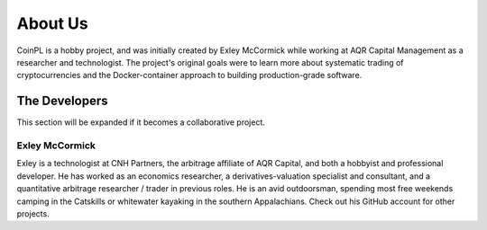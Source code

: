 About Us
========
CoinPL is a hobby project, and was initially created by
Exley McCormick while working at AQR Capital Management as a researcher and
technologist. The project's original goals were to learn more about systematic
trading of cryptocurrencies and the Docker-container approach to building
production-grade software.

The Developers
--------------
This section will be expanded if it becomes a collaborative project.

Exley McCormick
^^^^^^^^^^^^^^^
Exley is a technologist at CNH Partners, the arbitrage affiliate of AQR
Capital, and both a hobbyist and professional developer. He has worked as an
economics researcher, a derivatives-valuation specialist and consultant, and
a quantitative arbitrage researcher / trader in previous roles. He is an avid
outdoorsman, spending most free weekends camping in the Catskills or whitewater
kayaking in the southern Appalachians. Check out his GitHub account for other
projects.